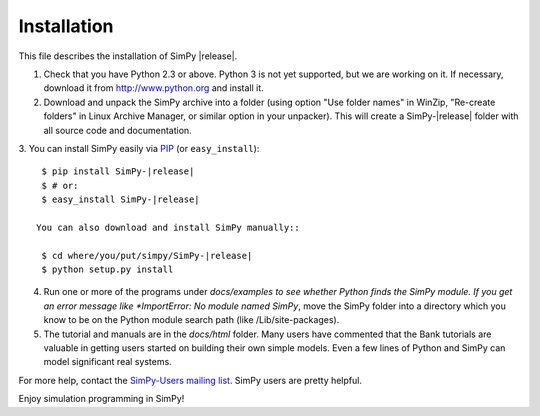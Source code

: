 ============
Installation
============

This file describes the installation of SimPy |release|.

1. Check that you have Python 2.3 or above. Python 3 is not yet supported, but we are
   working on it. If necessary, download it from http://www.python.org and
   install it.

2. Download and unpack the SimPy archive into a folder (using option "Use
   folder names" in WinZip, "Re-create folders" in Linux Archive Manager, or
   similar option in your unpacker). This will create a SimPy-|release| folder with
   all source code and documentation.	

3. You can install SimPy easily via `PIP <http://pypi.python.org/pypi/pip>`_
(or ``easy_install``)::

    $ pip install SimPy-|release|
    $ # or:
    $ easy_install SimPy-|release|

   You can also download and install SimPy manually::

    $ cd where/you/put/simpy/SimPy-|release|
    $ python setup.py install

4. Run one or more of the programs under *docs/examples to see
   whether Python finds the SimPy module. If you get an error message
   like *ImportError: No module named SimPy*, move the SimPy folder
   into a directory which you know to be on the Python module search
   path (like /Lib/site-packages).

5. The tutorial and manuals are in the *docs/html* folder. Many users have
   commented that the Bank tutorials are valuable in getting users started on
   building their own simple models. Even a few lines of Python and SimPy can
   model significant real systems.

For more help, contact the `SimPy-Users mailing list
<mailto:simpy-users@lists.sourceforge.net>`_. SimPy users are pretty helpful.


Enjoy simulation programming in SimPy!
